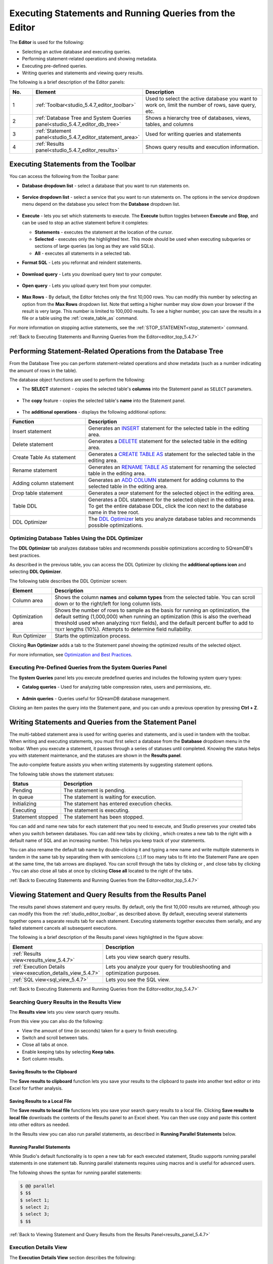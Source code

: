 .. _executing_statements_and_running_queries_from_the_editor:

.. _editor_top_5.4.7:

********************************************************
Executing Statements and Running Queries from the Editor
********************************************************

The **Editor** is used for the following:

* Selecting an active database and executing queries.
* Performing statement-related operations and showing metadata.
* Executing pre-defined queries.
* Writing queries and statements and viewing query results.
	 
The following is a brief description of the Editor panels:


.. list-table::
   :widths: 10 34 56
   :header-rows: 1  
   
   * - No.
     - Element
     - Description
   * - 1
     - :ref:`Toolbar<studio_5.4.7_editor_toolbar>`
     - Used to select the active database you want to work on, limit the number of rows, save query, etc.
   * - 2
     - :ref:`Database Tree and System Queries panel<studio_5.4.7_editor_db_tree>`
     - Shows a hierarchy tree of databases, views, tables, and columns
   * - 3
     - :ref:`Statement panel<studio_5.4.7_editor_statement_area>`
     - Used for writing queries and statements
   * - 4
     - :ref:`Results panel<studio_5.4.7_editor_results>`
     - Shows query results and execution information.



.. _top_5.4.7:

.. _studio_5.4.7_editor_toolbar:

Executing Statements from the Toolbar
=====================================

You can access the following from the Toolbar pane:

* **Database dropdown list** - select a database that you want to run statements on.

    ::

* **Service dropdown list** - select a service that you want to run statements on. The options in the service dropdown menu depend on the database you select from the **Database** dropdown list.

    ::

* **Execute** - lets you set which statements to execute. The **Execute** button toggles between **Execute** and **Stop**, and can be used to stop an active statement before it completes:

  * **Statements** - executes the statement at the location of the cursor.
  * **Selected** - executes only the highlighted text. This mode should be used when executing subqueries or sections of large queries (as long as they are valid SQLs).
  * **All** - executes all statements in a selected tab.
   
* **Format SQL** - Lets you reformat and reindent statements.

    ::

* **Download query** - Lets you download query text to your computer.

    ::

* **Open query** - Lets you upload query text from your computer.

    ::

* **Max Rows** - By default, the Editor fetches only the first 10,000 rows. You can modify this number by selecting an option from the **Max Rows** dropdown list. Note that setting a higher number may slow down your browser if the result is very large. This number is limited to 100,000 results. To see a higher number, you can save the results in a file or a table using the :ref:`create_table_as` command.


For more information on stopping active statements, see the :ref:`STOP_STATEMENT<stop_statement>` command.

:ref:`Back to Executing Statements and Running Queries from the Editor<editor_top_5.4.7>`


.. _studio_5.4.7_editor_db_tree:

Performing Statement-Related Operations from the Database Tree
==============================================================

From the Database Tree you can perform statement-related operations and show metadata (such as a number indicating the amount of rows in the table).





The database object functions are used to perform the following:

* The **SELECT** statement - copies the selected table's **columns** into the Statement panel as ``SELECT`` parameters.  

   ::

* The **copy** feature |icon-copy| - copies the selected table's **name** into the Statement panel. 

   ::

* The **additional operations** |icon-dots| - displays the following additional options:
  

.. |icon-user| image:: /_static/images/studio_icon_user.png
   :align: middle
   
.. |icon-dots| image:: /_static/images/studio_icon_dots.png
   :align: middle   
   
.. |icon-editor| image:: /_static/images/studio_icon_editor.png
   :align: middle

.. |icon-copy| image:: /_static/images/studio_icon_copy.png
   :align: middle

.. |icon-select| image:: /_static/images/studio_icon_select.png
   :align: middle

.. |icon-dots| image:: /_static/images/studio_icon_dots.png
   :align: middle

.. |icon-filter| image:: /_static/images/studio_icon_filter.png
   :align: middle

.. |icon-ddl-edit| image:: /_static/images/studio_icon_ddl_edit.png
   :align: middle

.. |icon-run-optimizer| image:: /_static/images/studio_icon_run_optimizer.png
   :align: middle

.. |icon-generate-create-statement| image:: /_static/images/studio_icon_generate_create_statement.png
   :align: middle

.. |icon-plus| image:: /_static/images/studio_icon_plus.png
   :align: middle

.. |icon-close| image:: /_static/images/studio_icon_close.png
   :align: middle

.. |icon-left| image:: /_static/images/studio_icon_left.png
   :align: middle

.. |icon-right| image:: /_static/images/studio_icon_right.png
   :align: middle

.. |icon-format-sql| image:: /_static/images/studio_icon_format.png
   :align: middle

.. |icon-download-query| image:: /_static/images/studio_icon_download_query.png
   :align: middle

.. |icon-open-query| image:: /_static/images/studio_icon_open_query.png
   :align: middle

.. |icon-execute| image:: /_static/images/studio_icon_execute.png
   :align: middle

.. |icon-stop| image:: /_static/images/studio_icon_stop.png
   :align: middle

.. |icon-dashboard| image:: /_static/images/studio_icon_dashboard.png
   :align: middle

.. |icon-expand| image:: /_static/images/studio_icon_expand.png
   :align: middle

.. |icon-scale| image:: /_static/images/studio_icon_scale.png
   :align: middle

.. |icon-expand-down| image:: /_static/images/studio_icon_expand_down.png
   :align: middle

.. |icon-add| image:: /_static/images/studio_icon_add.png
   :align: middle

.. |icon-add-worker| image:: /_static/images/studio_icon_add_worker.png
   :align: middle

.. |keep-tabs| image:: /_static/images/studio_keep_tabs.png
   :align: middle


.. list-table::
   :widths: 30 70
   :header-rows: 1   
   
   * - Function
     - Description
   * - Insert statement
     - Generates an `INSERT <https://docs.sqream.com/en/latest/reference/sql/sql_statements/dml_commands/insert.html#insert>`_ statement for the selected table in the editing area.
   * - Delete statement
     - Generates a `DELETE <https://docs.sqream.com/en/latest/reference/sql/sql_statements/dml_commands/delete.html#delete>`_ statement for the selected table in the editing area.
   * - Create Table As statement
     - Generates a `CREATE TABLE AS <https://docs.sqream.com/en/latest/reference/sql/sql_statements/ddl_commands/create_table_as.html#create-table-as>`_ statement for the selected table in the editing area.	 
   * - Rename statement
     - Generates an `RENAME TABLE AS <https://docs.sqream.com/en/latest/reference/sql/sql_statements/ddl_commands/rename_table.html#rename-table>`_ statement for renaming the selected table in the editing area.
   * - Adding column statement
     - Generates an `ADD COLUMN <https://docs.sqream.com/en/latest/reference/sql/sql_statements/ddl_commands/add_column.html#add-column>`_ statement for adding columns to the selected table in the editing area.
   * - Drop table statement
     - Generates a ``DROP`` statement for the selected object in the editing area.
   * - Table DDL
     - Generates a DDL statement for the selected object in the editing area. To get the entire database DDL, click the |icon-ddl-edit| icon next to the database name in the tree root.
   * - DDL Optimizer
     - The `DDL Optimizer <https://docs.sqream.com/en/latest/sqream_studio_5.4.7/executing_statements_and_running_queries_from_the_editor.html#optimizing-database-tables-using-the-ddl-optimizer>`_  lets you analyze database tables and recommends possible optimizations.

Optimizing Database Tables Using the DDL Optimizer
--------------------------------------------------

The **DDL Optimizer** tab analyzes database tables and recommends possible optimizations according to SQreamDB's best practices.

As described in the previous table, you can access the DDL Optimizer by clicking the **additional options icon** and selecting **DDL Optimizer**.

The following table describes the DDL Optimizer screen:

.. list-table::
   :widths: 15 75
   :header-rows: 1   
   
   * - Element
     - Description
   * - Column area
     - Shows the column **names** and **column types** from the selected table. You can scroll down or to the right/left for long column lists.
   * - Optimization area
     - Shows the number of rows to sample as the basis for running an optimization, the default setting (1,000,000) when running an optimization (this is also the overhead threshold used when analyzing ``TEXT`` fields),  and the default percent buffer to add to ``TEXT`` lengths (10%). Attempts to determine field nullability.
   * - Run Optimizer
     - Starts the optimization process.

Clicking **Run Optimizer** adds a tab to the Statement panel showing the optimized results of the selected object.

For more information, see `Optimization and Best Practices <https://docs.sqream.com/en/latest/operational_guides/optimization_best_practices.html>`_.

Executing Pre-Defined Queries from the System Queries Panel
-----------------------------------------------------------

The **System Queries** panel lets you execute predefined queries and includes the following system query types:

* **Catalog queries** - Used for analyzing table compression rates, users and permissions, etc.
    
	::
	
* **Admin queries** - Queries useful for SQreamDB database management.

Clicking an item pastes the query into the Statement pane, and you can undo a previous operation by pressing **Ctrl + Z**.

.. _studio_5.4.7_editor_statement_area:

Writing Statements and Queries from the Statement Panel
=======================================================

The multi-tabbed statement area is used for writing queries and statements, and is used in tandem with the toolbar. When writing and executing statements, you must first select a database from the **Database** dropdown menu in the toolbar. When you execute a statement, it passes through a series of statuses until completed. Knowing the status helps you with statement maintenance, and the statuses are shown in the **Results panel**.

The auto-complete feature assists you when writing statements by suggesting statement options.

The following table shows the statement statuses:
	 
.. list-table::
   :widths: 45 160
   :header-rows: 1  
   
   * - Status
     - Description
   * - Pending
     - The statement is pending.
   * - In queue
     - The statement is waiting for execution.
   * - Initializing
     - The statement has entered execution checks.
   * - Executing
     - The statement is executing.
   * - Statement stopped
     - The statement has been stopped.
	 
You can add and name new tabs for each statement that you need to execute, and Studio preserves your created tabs when you switch between databases. You can add new tabs by clicking |icon-plus| , which creates a new tab to the right with a default name of SQL and an increasing number. This helps you keep track of your statements.

You can also rename the default tab name by double-clicking it and typing a new name and write multiple statements in tandem in the same tab by separating them with semicolons (``;``).If too many tabs to fit into the Statement Pane are open at the same time, the tab arrows are displayed. You can scroll through the tabs by clicking |icon-left| or |icon-right|, and close tabs by clicking |icon-close|. You can also close all tabs at once by clicking **Close all** located to the right of the tabs.


 
.. Keyboard shortcuts
.. ^^^^^^^^^^^^^^^^^^

.. :kbd:`Ctrl` +: kbd:`Enter` - Execute all queries in the statement area, or just the highlighted part of the query.

.. :kbd:`Ctrl` + :kbd:`Space` - Auto-complete the current keyword

.. :kbd:`Ctrl` + :kbd:`↑` - Switch to next tab.

.. :kbd:`Ctrl` + :kbd:`↓` - Switch to previous tab

.. _studio_editor_results_5.4.7:

:ref:`Back to Executing Statements and Running Queries from the Editor<editor_top_5.4.7>`

.. _studio_5.4.7_editor_results:

.. _results_panel_5.4.7:

Viewing Statement and Query Results from the Results Panel
==========================================================

The results panel shows statement and query results. By default, only the first 10,000 results are returned, although you can modify this from the :ref:`studio_editor_toolbar`, as described above. By default, executing several statements together opens a separate results tab for each statement. Executing statements together executes them serially, and any failed statement cancels all subsequent executions.

.. image:: /_static/images/results_panel.png

The following is a brief description of the Results panel views highlighted in the figure above:

.. list-table::
   :widths: 45 160
   :header-rows: 1  
   
   * - Element
     - Description
   * - :ref:`Results view<results_view_5.4.7>`
     - Lets you view search query results.
   * - :ref:`Execution Details view<execution_details_view_5.4.7>`
     - Lets you analyze your query for troubleshooting and optimization purposes.
   * - :ref:`SQL view<sql_view_5.4.7>`
     - Lets you see the SQL view.


.. _results_view_5.4.7:

:ref:`Back to Executing Statements and Running Queries from the Editor<editor_top_5.4.7>`
	 
Searching Query Results in the Results View
-------------------------------------------

The **Results view** lets you view search query results.

From this view you can also do the following:

* View the amount of time (in seconds) taken for a query to finish executing.
* Switch and scroll between tabs.
* Close all tabs at once.
* Enable keeping tabs by selecting **Keep tabs**.
* Sort column results.

Saving Results to the Clipboard
^^^^^^^^^^^^^^^^^^^^^^^^^^^^^^^

The **Save results to clipboard** function lets you save your results to the clipboard to paste into another text editor or into Excel for further analysis.

.. _save_results_to_local_file_5.4.7:

Saving Results to a Local File
^^^^^^^^^^^^^^^^^^^^^^^^^^^^^^

The **Save results to local file** functions lets you save your search query results to a local file. Clicking **Save results to local file** downloads the contents of the Results panel to an Excel sheet. You can then use copy and paste this content into other editors as needed.

In the Results view you can also run parallel statements, as described in **Running Parallel Statements** below.

.. _running_parallel_statements_5.4.7:

Running Parallel Statements
^^^^^^^^^^^^^^^^^^^^^^^^^^^

While Studio's default functionality is to open a new tab for each executed statement, Studio supports running parallel statements in one statement tab. Running parallel statements requires using macros and is useful for advanced users.

The following shows the syntax for running parallel statements:

.. code-block:: console
     
   $ @@ parallel
   $ $$
   $ select 1;
   $ select 2;
   $ select 3;
   $ $$


:ref:`Back to Viewing Statement and Query Results from the Results Panel<results_panel_5.4.7>`

.. _execution_details_view_5.4.7:

.. _execution_tree_5.4.7:

Execution Details View
----------------------

The **Execution Details View** section describes the following:

.. contents:: 
   :local:
   :depth: 1
   
Overview
^^^^^^^^

Clicking **Execution Details View** displays the **Execution Tree**, which is a chronological tree of processes that occurred to execute your queries. The purpose of the Execution Tree is to analyze all aspects of your query for troubleshooting and optimization purposes, such as resolving queries with an exceptionally long runtime.

.. note::  The **Execution Details View** button is enabled only when a query takes longer than five seconds. 

From this screen you can scroll in, out, and around the execution tree with the mouse to analyze all aspects of your query. You can navigate around the execution tree by dragging or by using the mini-map in the bottom right corner.

.. image:: /_static/images/execution_tree_1.png

You can also search for query data by pressing **Ctrl+F** or clicking the search icon |icon-search| in the search field in the top right corner and typing text.

.. image:: /_static/images/search_field.png

Pressing **Enter** takes you directly to the next result matching your search criteria, and pressing **Shift + Enter** takes you directly to the previous result. You can also search next and previous results using the up and down arrows.

.. |icon-search| image:: /_static/images/studio_icon_search.png
   :align: middle

The nodes are color-coded based on the following:

* **Slow nodes** - red
* **In progress nodes** - yellow
* **Completed nodes** - green
* **Pending nodes** - white
* **Currently selected node** - blue
* **Search result node** - purple (in the mini-map)

The execution tree displays the same information as shown in the plain view in tree format.

The Execution Tree tracks each phase of your query in real time as a vertical tree of nodes. Each node refers to an operation that occurred on the GPU or CPU. When a phase is completed, the next branch begins to its right until the entire query is complete. Joins are displayed as two parallel branches merged together in a node called **Join**, as shown in the figure above. The nodes are connected by a line indicating the number of rows passed from one node to the next. The width of the line indicates the amount of rows on a logarithmic scale.

Each node displays a number displaying its **node ID**, its **type**, **table name** (if relevant), **status**, and **runtime**. The nodes are color-coded for easy identification. Green nodes indicate **completed nodes**, yellow indicates **nodes in progress**, and red indicates **slowest nodes**, typically joins, as shown below:

.. image:: /_static/images/nodes.png

Viewing Query Statistics
^^^^^^^^^^^^^^^^^^^^^^^^

The following statistical information is displayed in the top left corner, as shown in the figure above:

* **Query Statistics**:

    * **Elapsed** - the total time taken for the query to complete.
    * **Result rows** - the amount of rows fetched.
    * **Running nodes completion**
    * **Total query completion** - the amount of the total execution tree that was executed (nodes marked green).
	
* **Slowest Nodes** information is displayed in the top right corner in red text. Clicking the slowest node centers automatically on that node in the execution tree.

You can also view the following **Node Statistics** in the top right corner for each individual node by clicking a node:

.. list-table::
   :widths: 45 160
   :header-rows: 1  
   
   * - Element
     - Description
   * - Node type
     - Shows the node type.
   * - Status
     - Shows the execution status.
   * - Time
     - The total time taken to execute.
   * - Rows
     - Shows the number of produced rows passed to the next node.
   * - Chunks
     - Shows number of produced chunks.
   * - Average rows per chunk
     - Shows the number of average rows per chunk.
   * - Table (for **ReadTable** and joins only)
     - Shows the table name.
   * - Write (for joins only)
     - Shows the total date size written to the disk.
   * - Read (for **ReadTable** and joins only)
     - Shows the total data size read from the disk.

Note that you can scroll the Node Statistics table. You can also download the execution plan table in .csv format by clicking the download arrow |icon-download| in the upper-right corner.

.. |icon-download| image:: /_static/images/studio_icon_download.png
   :align: middle

Using the Plain View
^^^^^^^^^^^^^^^^^^^^

You can use the **Plain View** instead of viewing the execution tree by clicking **Plain View** |icon-plain| in the top right corner. The plain view displays the same information as shown in the execution tree in table format.

.. |icon-plain| image:: /_static/images/studio_icon_plain.png
   :align: middle
   



The plain view lets you view a query’s execution plan for monitoring purposes and highlights rows based on how long they ran relative to the entire query.

This can be seen in the **timeSum** column as follows:

* **Rows highlighted red** - longest runtime
* **Rows highlighted orange** - medium runtime
* **Rows highlighted yellow** - shortest runtime

:ref:`Back to Viewing Statement and Query Results from the Results Panel<results_panel_5.4.7>`

.. _sql_view_5.4.7:

Viewing Wrapped Strings in the SQL View
---------------------------------------

The SQL View panel allows you to more easily view certain queries, such as a long string that appears on one line. The SQL View makes it easier to see by wrapping it so that you can see the entire string at once. It also reformats and organizes query syntax entered in the Statement panel for more easily locating particular segments of your queries. The SQL View is identical to the **Format SQL** feature in the Toolbar, allowing you to retain your originally constructed query while viewing a more intuitively structured snapshot of it.

.. _save_results_to_clipboard_5.4.7:

:ref:`Back to Viewing Statement and Query Results from the Results Panel<results_panel_5.4.7>`

:ref:`Back to Executing Statements and Running Queries from the Editor<editor_top_5.4.7>`
